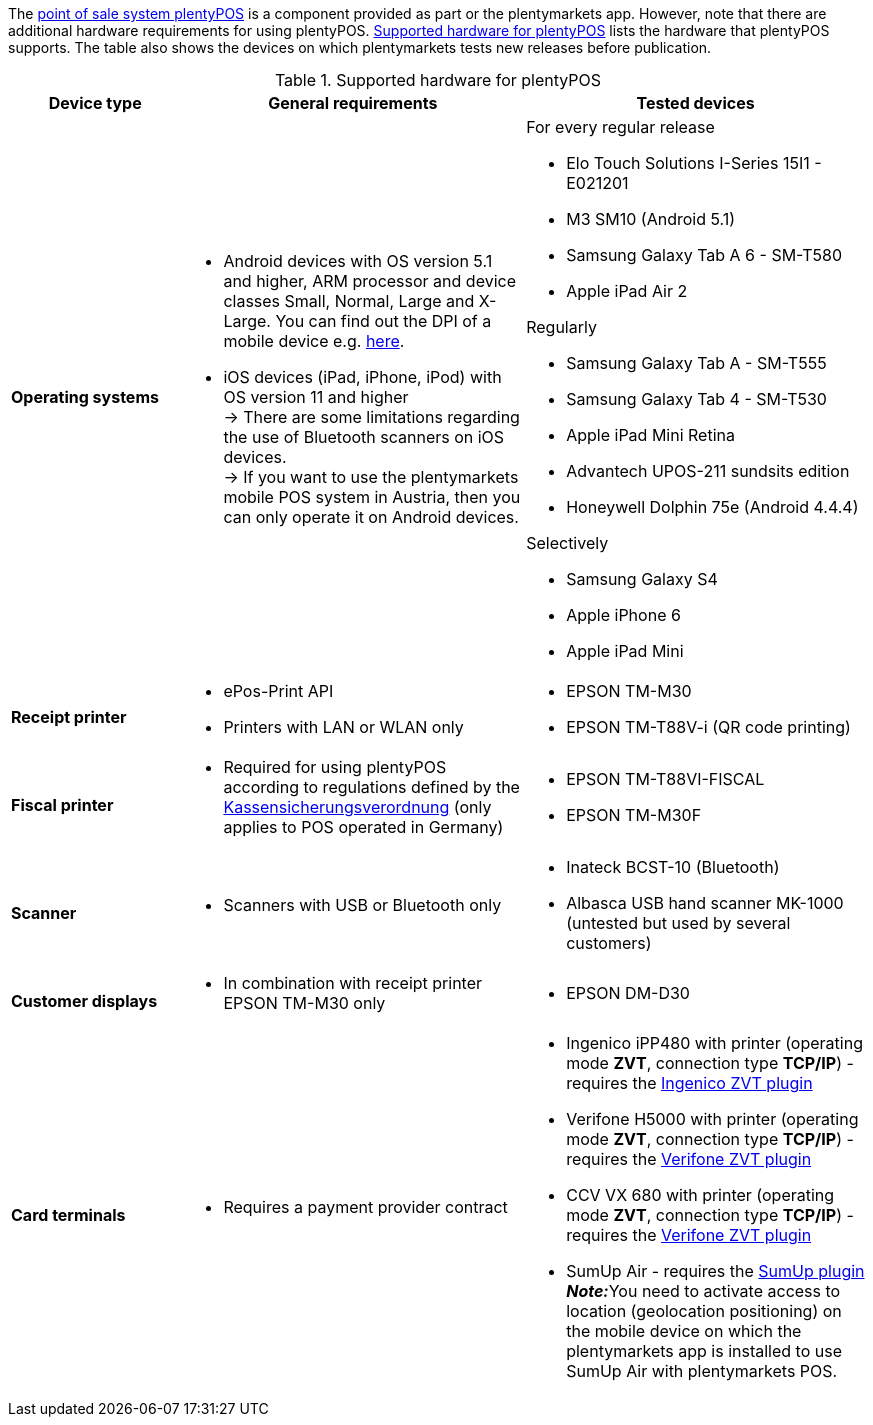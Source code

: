 The <<pos#, point of sale system plentyPOS>> is a component provided as part or the plentymarkets app. However, note that there are additional hardware requirements for using plentyPOS. <<table-requirements-pos>> lists the hardware that plentyPOS supports. The table also shows the devices on which plentymarkets tests new releases before publication.

[[table-requirements-pos]]
.Supported hardware for plentyPOS
[cols="1,2,2"]
|====
|Device type |General requirements |Tested devices

| **Operating systems**
a|
* Android devices with OS version 5.1 and higher, ARM processor and device classes Small, Normal, Large and X-Large. You can find out the DPI of a mobile device e.g. link:http://dpi.lv/[here^].
* iOS devices (iPad, iPhone, iPod) with OS version 11 and higher +
→ There are some limitations regarding the use of Bluetooth scanners on iOS devices. +
→ If you want to use the plentymarkets mobile POS system in Austria, then you can only operate it on Android devices.

a|For every regular release

* Elo Touch Solutions I-Series 15I1 - E021201
* M3 SM10 (Android 5.1)
* Samsung Galaxy Tab A 6 - SM-T580
* Apple iPad Air 2

Regularly

* Samsung Galaxy Tab A - SM-T555
* Samsung Galaxy Tab 4 - SM-T530
* Apple iPad Mini Retina
* Advantech UPOS-211 sundsits edition
* Honeywell Dolphin 75e (Android 4.4.4)

Selectively

* Samsung Galaxy S4
* Apple iPhone 6
* Apple iPad Mini

| **Receipt printer**
a|
* ePos-Print API
* Printers with LAN or WLAN only
a|
* EPSON TM-M30
* EPSON TM-T88V-i (QR code printing)

| **Fiscal printer**
a|
* Required for using plentyPOS according to regulations defined by the <<pos/pos-legal-compliance#400, Kassensicherungsverordnung>> (only applies to POS operated in Germany)
a|
* EPSON TM-T88VI-FISCAL
* EPSON TM-M30F

| **Scanner**
a|
* Scanners with USB or Bluetooth only
a|
* Inateck BCST-10 (Bluetooth)
* Albasca USB hand scanner MK-1000 (untested but used by several customers)

| **Customer displays**
a|
* In combination with receipt printer EPSON TM-M30 only
a|
* EPSON DM-D30

| **Card terminals**
a|
* Requires a payment provider contract
a|
* Ingenico iPP480 with printer (operating mode **ZVT**, connection type **TCP/IP**) - requires the link:https://marketplace.plentymarkets.com/en/plugins/payment/ingenicozvt_5140[Ingenico ZVT plugin^]
* Verifone H5000 with printer (operating mode **ZVT**, connection type **TCP/IP**) - requires the link:https://marketplace.plentymarkets.com/en/plugins/payment/VerifoneZVT_5504[Verifone ZVT plugin^]
* CCV VX 680 with printer (operating mode **ZVT**, connection type **TCP/IP**) - requires the link:https://marketplace.plentymarkets.com/en/plugins/payment/VerifoneZVT_5504[Verifone ZVT plugin^]
* SumUp Air - requires the link:https://marketplace.plentymarkets.com/en/plugins/payment/sumup_5141[SumUp plugin^] +
**__Note:__**You need to activate access to location (geolocation positioning) on the mobile device on which the plentymarkets app is installed to use SumUp Air with plentymarkets POS.
|====
